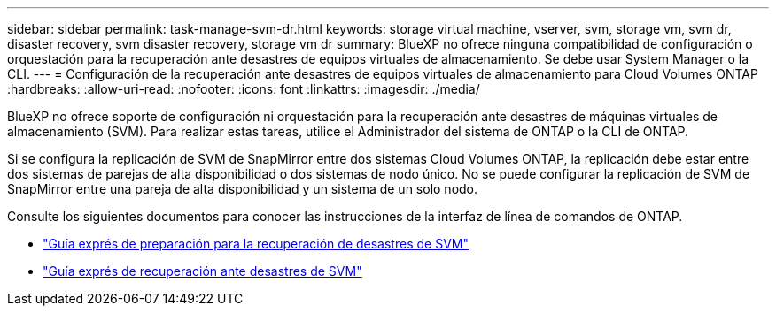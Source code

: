 ---
sidebar: sidebar 
permalink: task-manage-svm-dr.html 
keywords: storage virtual machine, vserver, svm, storage vm, svm dr, disaster recovery, svm disaster recovery, storage vm dr 
summary: BlueXP no ofrece ninguna compatibilidad de configuración o orquestación para la recuperación ante desastres de equipos virtuales de almacenamiento. Se debe usar System Manager o la CLI. 
---
= Configuración de la recuperación ante desastres de equipos virtuales de almacenamiento para Cloud Volumes ONTAP
:hardbreaks:
:allow-uri-read: 
:nofooter: 
:icons: font
:linkattrs: 
:imagesdir: ./media/


[role="lead"]
BlueXP no ofrece soporte de configuración ni orquestación para la recuperación ante desastres de máquinas virtuales de almacenamiento (SVM). Para realizar estas tareas, utilice el Administrador del sistema de ONTAP o la CLI de ONTAP.

Si se configura la replicación de SVM de SnapMirror entre dos sistemas Cloud Volumes ONTAP, la replicación debe estar entre dos sistemas de parejas de alta disponibilidad o dos sistemas de nodo único. No se puede configurar la replicación de SVM de SnapMirror entre una pareja de alta disponibilidad y un sistema de un solo nodo.

Consulte los siguientes documentos para conocer las instrucciones de la interfaz de línea de comandos de ONTAP.

* https://library.netapp.com/ecm/ecm_get_file/ECMLP2839856["Guía exprés de preparación para la recuperación de desastres de SVM"^]
* https://library.netapp.com/ecm/ecm_get_file/ECMLP2839857["Guía exprés de recuperación ante desastres de SVM"^]

